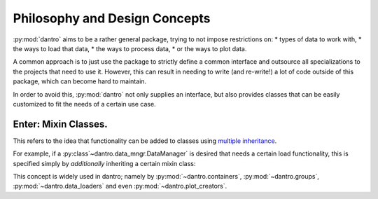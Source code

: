 Philosophy and Design Concepts
==============================

:py:mod:`dantro` aims to be a rather general package, trying to not impose restrictions on:
* types of data to work with,
* the ways to load that data,
* the ways to process data,
* or the ways to plot data.

A common approach is to just use the package to strictly define a common interface and outsource all specializations to the projects that need to use it.
However, this can result in needing to write (and re-write!) a lot of code outside of this package, which can become hard to maintain.

In order to avoid this, :py:mod:`dantro` not only supplies an interface, but also provides classes that can be easily customized to fit the needs of a certain use case.

Enter: Mixin Classes.
---------------------
This refers to the idea that functionality can be added to classes using `multiple inheritance <https://docs.python.org/3/tutorial/classes.html#multiple-inheritance>`_.

For example, if a :py:class`~dantro.data_mngr.DataManager` is desired that needs a certain load functionality, this is specified simply by *additionally* inheriting a certain mixin class:

.. code-block:: python
    from dantro import DataManager
    from dantro.data_loaders import YamlLoaderMixin

    class MyDataManager(YamlLoaderMixin, DataManager):
        """My data manager can load YAML files."""
        pass  # Done here. Nothing else to do.

This concept is widely used in dantro; namely by :py:mod:`~dantro.containers`, :py:mod:`~dantro.groups`, :py:mod:`~dantro.data_loaders` and even :py:mod:`~dantro.plot_creators`.

